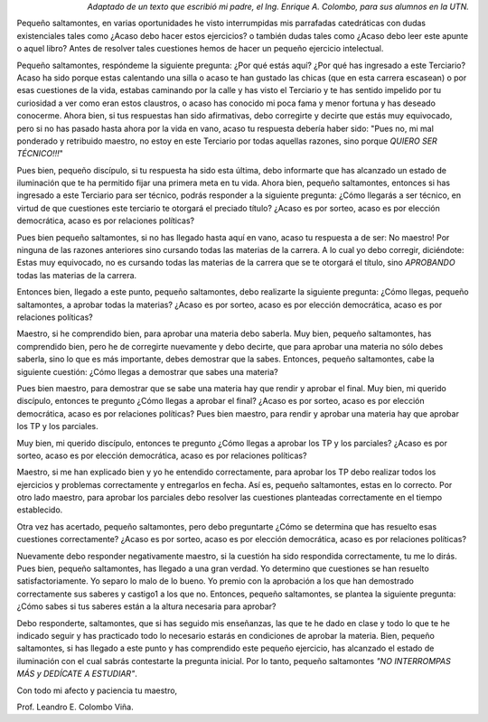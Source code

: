 .. title: Pequeño Saltamontes
.. slug: pequeno-saltamontes
.. date: 2013-03-18 12:14:13 UTC-03:00
.. tags:
.. category: interes
.. link:
.. description:
.. type: text

.. class:: align-right

    *Adaptado de un texto que escribió mi padre, el Ing. Enrique A. Colombo, para sus alumnos en la UTN.*

Pequeño saltamontes, en varias oportunidades he visto interrumpidas mis parrafadas catedráticas con dudas existenciales tales como ¿Acaso debo hacer estos ejercicios? o también dudas tales como ¿Acaso debo leer este apunte o aquel libro? Antes de resolver tales cuestiones hemos de hacer un pequeño ejercicio intelectual.

.. TEASER_END

Pequeño saltamontes, respóndeme la siguiente pregunta: ¿Por qué estás aquí? ¿Por qué has ingresado a este Terciario? Acaso ha sido porque estas calentando una silla o acaso te han gustado las chicas (que en esta carrera escasean) o por esas cuestiones de la vida, estabas caminando por la calle y has visto el Terciario y te has sentido impelido por tu curiosidad a ver como eran estos claustros, o acaso has conocido mi poca fama y menor fortuna y has deseado conocerme. Ahora bien, si tus respuestas han sido afirmativas, debo corregirte y decirte que estás muy equivocado, pero si no has pasado hasta ahora por la vida en vano, acaso tu respuesta debería haber sido:  "Pues no, mi mal ponderado y retribuido maestro, no estoy en este Terciario por todas aquellas razones, sino porque *QUIERO SER TÉCNICO!!!*"

Pues bien, pequeño discípulo, si tu respuesta ha sido esta última, debo informarte que has alcanzado un estado de iluminación que te ha permitido fijar una primera meta en tu vida. Ahora bien, pequeño saltamontes, entonces si has ingresado a este Terciario para ser técnico, podrás responder a la siguiente pregunta: ¿Cómo llegarás a ser técnico, en virtud de que cuestiones este terciario te otorgará el preciado título? ¿Acaso es por sorteo, acaso es por elección democrática, acaso es por relaciones políticas?

Pues bien pequeño saltamontes, si no has llegado hasta aquí en vano, acaso tu respuesta a de ser:  No maestro! Por ninguna de las razones anteriores sino cursando todas las materias de la carrera. A lo cual yo debo corregir, diciéndote: Estas muy equivocado, no es cursando todas las materias de la carrera que se te otorgará el título, sino *APROBANDO* todas las materias de la carrera.

Entonces bien, llegado a este punto, pequeño saltamontes, debo realizarte la siguiente pregunta: ¿Cómo llegas, pequeño saltamontes, a aprobar todas la materias? ¿Acaso es por sorteo, acaso es por elección democrática, acaso es por relaciones políticas?

Maestro, si he comprendido bien, para aprobar una materia debo saberla. Muy bien, pequeño saltamontes, has comprendido bien, pero he de corregirte nuevamente y debo decirte, que para aprobar una materia no sólo debes saberla, sino lo que es más importante, debes demostrar que la sabes. Entonces, pequeño saltamontes, cabe la siguiente cuestión: ¿Cómo llegas a demostrar que sabes una materia?

Pues bien maestro, para demostrar que se sabe una materia hay que rendir y aprobar el final. Muy bien, mi querido discípulo, entonces te pregunto ¿Cómo llegas a aprobar el final? ¿Acaso es por sorteo, acaso es por elección democrática, acaso es por relaciones políticas?
Pues bien maestro, para rendir y aprobar una materia hay que aprobar los TP y los parciales.

Muy bien, mi querido discípulo, entonces te pregunto ¿Cómo llegas a aprobar los TP y los parciales? ¿Acaso es por sorteo, acaso es por elección democrática, acaso es por relaciones políticas?

Maestro, si me han explicado bien y yo he entendido correctamente, para aprobar los TP debo realizar todos los ejercicios y problemas correctamente y entregarlos en fecha. Así es, pequeño saltamontes, estas en lo correcto. Por otro lado maestro, para aprobar los parciales debo resolver las cuestiones planteadas correctamente en el tiempo establecido.

Otra vez has acertado, pequeño saltamontes, pero debo preguntarte ¿Cómo se determina que has resuelto esas cuestiones correctamente? ¿Acaso es por sorteo, acaso es por elección democrática, acaso es por relaciones políticas?

Nuevamente debo responder negativamente maestro, si la cuestión ha sido respondida correctamente, tu me lo dirás. Pues bien, pequeño saltamontes, has llegado a una gran verdad. Yo determino que cuestiones se han resuelto satisfactoriamente. Yo separo lo malo de lo bueno. Yo premio con la aprobación a los que han demostrado correctamente sus saberes y castigo1 a los que no. Entonces, pequeño saltamontes, se plantea la siguiente pregunta: ¿Cómo sabes si tus saberes están a la altura necesaria para aprobar?

Debo responderte, saltamontes, que si has seguido mis enseñanzas, las que te he dado en clase y todo lo que te he indicado seguir y has practicado todo lo necesario estarás en condiciones de aprobar la materia. Bien, pequeño saltamontes, si has llegado a este punto y has comprendido este pequeño ejercicio, has alcanzado el estado de iluminación con el cual sabrás contestarte la pregunta inicial. Por lo tanto, pequeño saltamontes *"NO INTERROMPAS MÁS y DEDÍCATE A ESTUDIAR"*.

Con todo mi afecto y paciencia tu maestro,

Prof. Leandro E. Colombo Viña.
